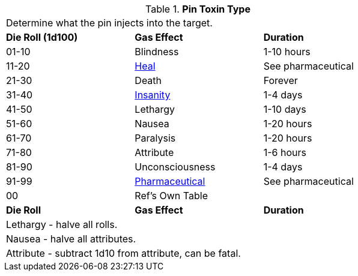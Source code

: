 // Table 44.6 Gas Type
.*Pin Toxin Type*
[width="75%",cols="3*^",frame="all", stripes="even"]
|===
3+<|Determine what the pin injects into the target.
s|Die Roll (1d100)
s|Gas Effect
s|Duration

|01-10
|Blindness
|1-10 hours

|11-20
|xref:iii-hardware:CH50_Pharmaceuticals.adoc#_heal[Heal]
|See pharmaceutical

|21-30
|Death
|Forever

|31-40
|xref:i-roll_playing_rules:CH11_Referee_Personas_Anthro.adoc#_insane[Insanity]
|1-4 days

|41-50
|Lethargy
|1-10 days

|51-60
|Nausea
|1-20 hours

|61-70
|Paralysis
|1-20 hours

|71-80
|Attribute
|1-6 hours

|81-90
|Unconsciousness
|1-4 days

|91-99
|xref:iii-hardware:CH50_Pharmaceuticals.adoc#_pharmaceutical_type[Pharmaceutical]
|See pharmaceutical

|00
|Ref's Own Table
|

s|Die Roll
s|Gas Effect
s|Duration

3+<|Lethargy - halve all rolls. 
3+<|Nausea - halve all attributes. 
3+<|Attribute - subtract 1d10 from attribute, can be fatal. 
|===